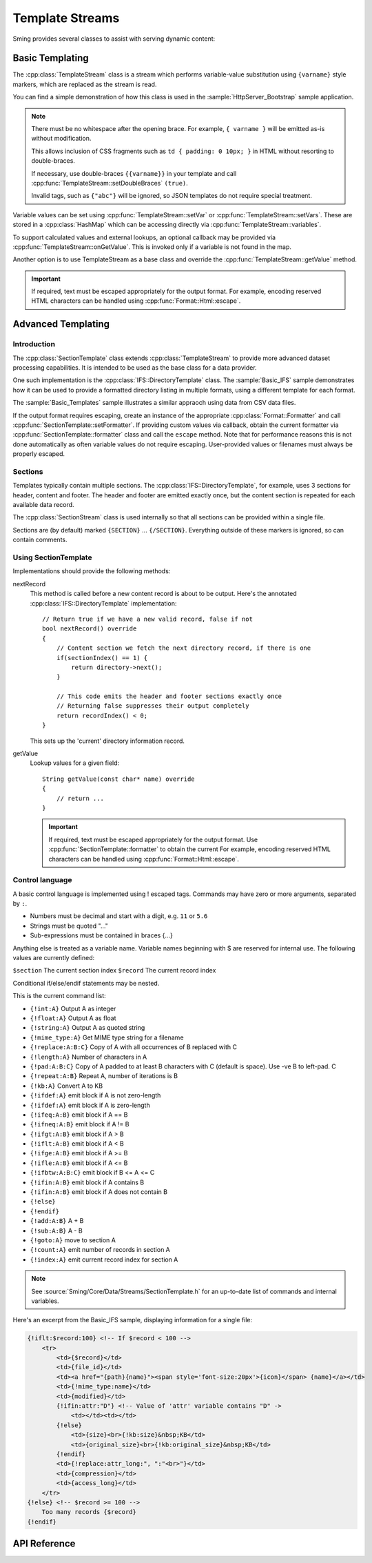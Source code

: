 Template Streams
================

.. highlight:: c++

Sming provides several classes to assist with serving dynamic content:

Basic Templating
----------------

The :cpp:class:`TemplateStream` class is a stream which performs variable-value substitution using
``{varname}`` style markers, which are replaced as the stream is read.

You can find a simple demonstration of how this class is used in the
:sample:`HttpServer_Bootstrap` sample application.

.. note::

    There must be no whitespace after the opening brace.
    For example, ``{ varname }`` will be emitted as-is without modification.

    This allows inclusion of CSS fragments such as ``td { padding: 0 10px; }`` in HTML
    without resorting to double-braces.

    If necessary, use double-braces ``{{varname}}`` in your template and
    call :cpp:func:`TemplateStream::setDoubleBraces` ``(true)``.

    Invalid tags, such as ``{"abc"}`` will be ignored, so JSON templates do not require
    special treatment.


Variable values can be set using :cpp:func:`TemplateStream::setVar` or :cpp:func:`TemplateStream::setVars`.
These are stored in a :cpp:class:`HashMap` which can be accessing directly via :cpp:func:`TemplateStream::variables`.

To support calculated values and external lookups, an optional callback may
be provided via :cpp:func:`TemplateStream::onGetValue`.
This is invoked only if a variable is not found in the map.

Another option is to use TemplateStream as a base class and override the :cpp:func:`TemplateStream::getValue` method.

.. important::

    If required, text must be escaped appropriately for the output format.
    For example, encoding reserved HTML characters can be handled using :cpp:func:`Format::Html::escape`.


Advanced Templating
-------------------

Introduction
~~~~~~~~~~~~

The :cpp:class:`SectionTemplate` class extends :cpp:class:`TemplateStream` to provide more advanced dataset processing capabilities.
It is intended to be used as the base class for a data provider.

One such implementation is the :cpp:class:`IFS::DirectoryTemplate` class.
The :sample:`Basic_IFS` sample demonstrates how it can be used to provide a formatted directory
listing in multiple formats, using a different template for each format.

The :sample:`Basic_Templates` sample illustrates a similar appraoch using data from CSV data files.

If the output format requires escaping, create an instance of the appropriate :cpp:class:`Format::Formatter`
and call :cpp:func:`SectionTemplate::setFormatter`.
If providing custom values via callback, obtain the current formatter via :cpp:func:`SectionTemplate::formatter`
class and call the ``escape`` method.
Note that for performance reasons this is not done automatically as often variable values
do not require escaping. User-provided values or filenames must always be properly escaped.


Sections
~~~~~~~~

Templates typically contain multiple sections.
The :cpp:class:`IFS::DirectoryTemplate`, for example, uses 3 sections for header, content and footer.
The header and footer are emitted exactly once, but the content section is repeated for each available data record.

The :cpp:class:`SectionStream` class is used internally so that all sections can be provided within a single file.

Sections are (by default) marked ``{SECTION}`` ... ``{/SECTION}``.
Everything outside of these markers is ignored, so can contain comments.


Using SectionTemplate
~~~~~~~~~~~~~~~~~~~~~

Implementations should provide the following methods:

nextRecord
    This method is called before a new content record is about to be output.
    Here's the annotated :cpp:class:`IFS::DirectoryTemplate` implementation::

        // Return true if we have a new valid record, false if not
        bool nextRecord() override
        {
            // Content section we fetch the next directory record, if there is one
            if(sectionIndex() == 1) {
                return directory->next();
            }

            // This code emits the header and footer sections exactly once
            // Returning false suppresses their output completely
            return recordIndex() < 0;
        }

    This sets up the 'current' directory information record.


getValue
    Lookup values for a given field::

        String getValue(const char* name) override
        {
            // return ...
        }

    .. important::

       If required, text must be escaped appropriately for the output format.
       Use :cpp:func:`SectionTemplate::formatter` to obtain the current
       For example, encoding reserved HTML characters can be handled using :cpp:func:`Format::Html::escape`.


Control language
~~~~~~~~~~~~~~~~

A basic control language is implemented using ! escaped tags.
Commands may have zero or more arguments, separated by ``:``.

- Numbers must be decimal and start with a digit, e.g. ``11`` or ``5.6``
- Strings must be quoted "..."
- Sub-expressions must be contained in braces {...}

Anything else is treated as a variable name.
Variable names beginning with $ are reserved for internal use.
The following values are currently defined:

``$section`` The current section index
``$record`` The current record index

Conditional if/else/endif statements may be nested.

This is the current command list:

- ``{!int:A}`` Output A as integer
- ``{!float:A}`` Output A as float
- ``{!string:A}`` Output A as quoted string
- ``{!mime_type:A}`` Get MIME type string for a filename
- ``{!replace:A:B:C}`` Copy of A with all occurrences of B replaced with C
- ``{!length:A}`` Number of characters in A
- ``{!pad:A:B:C}`` Copy of A padded to at least B characters with C (default is space). Use -ve B to left-pad. C
- ``{!repeat:A:B}`` Repeat A, number of iterations is B
- ``{!kb:A}`` Convert A to KB
- ``{!ifdef:A}`` emit block if A is not zero-length
- ``{!ifdef:A}`` emit block if A is zero-length
- ``{!ifeq:A:B}`` emit block if A == B
- ``{!ifneq:A:B}`` emit block if A != B
- ``{!ifgt:A:B}`` emit block if A > B
- ``{!iflt:A:B}`` emit block if A < B
- ``{!ifge:A:B}`` emit block if A >= B
- ``{!ifle:A:B}`` emit block if A <= B
- ``{!ifbtw:A:B:C}`` emit block if B <= A <= C
- ``{!ifin:A:B}`` emit block if A contains B
- ``{!ifin:A:B}`` emit block if A does not contain B
- ``{!else}``
- ``{!endif}``
- ``{!add:A:B}`` A + B
- ``{!sub:A:B}`` A - B
- ``{!goto:A}`` move to section A
- ``{!count:A}`` emit number of records in section A
- ``{!index:A}`` emit current record index for section A

.. note::

   See :source:`Sming/Core/Data/Streams/SectionTemplate.h` for an up-to-date list of commands and internal variables.

Here's an excerpt from the Basic_IFS sample, displaying information for a single file:

.. code-block:: html

   {!iflt:$record:100} <!-- If $record < 100 -->
       <tr>
           <td>{$record}</td>
           <td>{file_id}</td>
           <td><a href="{path}{name}"><span style='font-size:20px'>{icon}</span> {name}</a></td>
           <td>{!mime_type:name}</td>
           <td>{modified}</td>
           {!ifin:attr:"D"} <!-- Value of 'attr' variable contains "D" ->
               <td></td><td></td>
           {!else}
               <td>{size}<br>{!kb:size}&nbsp;KB</td>
               <td>{original_size}<br>{!kb:original_size}&nbsp;KB</td>
           {!endif}
           <td>{!replace:attr_long:", ":"<br>"}</td>
           <td>{compression}</td>
           <td>{access_long}</td>
       </tr>
   {!else} <!-- $record >= 100 -->
       Too many records {$record}
   {!endif}



API Reference
-------------

.. doxygenclass:: TemplateStream
   :members:

.. doxygenclass:: SectionTemplate
   :members:

.. doxygenclass:: SectionStream
   :members:

